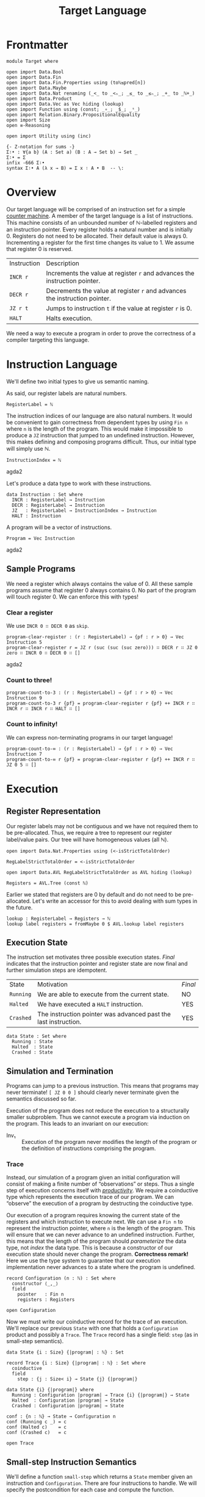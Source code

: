 #+TITLE: Target Language
#+STARTUP: showall
#+OPTIONS: ':t
#+LATEX_COMPILER: lualatex -shell-escape
#+LATEX_HEADER: \usepackage{parskip}

* Frontmatter

#+begin_src agda2
module Target where

open import Data.Bool
open import Data.Fin
open import Data.Fin.Properties using (toℕ≤pred[n])
open import Data.Maybe
open import Data.Nat renaming (_<_ to _<ₙ_; _≤_ to _≤ₙ_; _+_ to _ℕ+_)
open import Data.Product
open import Data.Vec as Vec hiding (lookup)
open import Function using (const; _∘_; _$_; _ˢ_)
open import Relation.Binary.PropositionalEquality
open import Size
open ≡-Reasoning

open import Utility using (inc)

{- Z-notation for sums -}
Σ∶• : ∀{a b} (A : Set a) (B : A → Set b) → Set _
Σ∶• = Σ
infix -666 Σ∶•
syntax Σ∶• A (λ x → B) = Σ x ∶ A • B  -- \:
#+end_src

* Overview

Our target language will be comprised of an instruction set for a simple [[https://en.wikipedia.org/wiki/Random-access_machine#Refresher:_The_counter-machine_model][counter machine]].
A member of the target language is a list of instructions.
This machine consists of an unbounded number of ℕ-labelled registers and an instruction pointer.
Every register holds a natural number and is initially 0.
Registers do not need to be allocated.
Their default value is always 0.
Incrementing a register for the first time changes its value to 1.
We assume that register 0 is reserved.

| Instruction | Description                                                                |
| ~INCR r~    | Increments the value at register ~r~ and advances the instruction pointer. |
| ~DECR r~    | Decrements the value at register ~r~ and advances the instruction pointer. |
| ~JZ r t~    | Jumps to instruction ~t~ if the value at register ~r~ is 0.                |
| ~HALT~      | Halts execution.                                                           |

We need a way to execute a program in order to prove the correctness of a compiler targeting this language.

* Instruction Language

We'll define two initial types to give us semantic naming.

As said, our register labels are natural numbers.

#+begin_src agda2
RegisterLabel = ℕ
#+end_src

The instruction indices of our language are also natural numbers.
It would be convenient to gain correctness from dependent types by using ~Fin n~ where ~n~ is the length of the program.
This would make it impossible to produce a ~JZ~ instruction that jumped to an undefined instruction.
However, this makes defining and composing programs difficult.
Thus, our initial type will simply use ℕ.

#+begin_src agda2
InstructionIndex = ℕ
#+end_src agda2

Let's produce a data type to work with these instructions.

#+begin_src agda2
data Instruction : Set where
  INCR : RegisterLabel → Instruction
  DECR : RegisterLabel → Instruction
  JZ   : RegisterLabel → InstructionIndex → Instruction
  HALT : Instruction
#+end_src

A program will be a vector of instructions.

#+begin_src agda2
Program = Vec Instruction
#+end_src agda2

** Sample Programs

We need a register which always contains the value of 0.
All these sample programs assume that register 0 always contains 0.
No part of the program will touch register 0.
We can enforce this with types!

*** Clear a register

We use ~INCR 0 ∷ DECR 0~ as ~skip~.

#+begin_src agda2
program-clear-register : (r : RegisterLabel) → {pf : r > 0} → Vec Instruction 5
program-clear-register r = JZ r (suc (suc (suc zero))) ∷ DECR r ∷ JZ 0 zero ∷ INCR 0 ∷ DECR 0 ∷ []
#+end_src agda2

*** Count to three!

#+begin_src agda2
program-count-to-3 : (r : RegisterLabel) → {pf : r > 0} → Vec Instruction 9
program-count-to-3 r {pf} = program-clear-register r {pf} ++ INCR r ∷ INCR r ∷ INCR r ∷ HALT ∷ []
#+end_src

*** Count to infinity!

We can express non-terminating programs in our target language!

#+begin_src agda2
program-count-to-∞ : (r : RegisterLabel) → {pf : r > 0} → Vec Instruction 7
program-count-to-∞ r {pf} = program-clear-register r {pf} ++ INCR r ∷ JZ 0 5 ∷ []
#+end_src

* Execution

** Register Representation

Our register labels may not be contiguous and we have not required them to be pre-allocated.
Thus, we require a tree to represent our register label/value pairs.
Our tree will have homogeneous values (all ℕ).

#+begin_src agda2
open import Data.Nat.Properties using (<-isStrictTotalOrder)

RegLabelStrictTotalOrder = <-isStrictTotalOrder

open import Data.AVL RegLabelStrictTotalOrder as AVL hiding (lookup)

Registers = AVL.Tree (const ℕ)
#+end_src

Earlier we stated that registers are 0 by default and do not need to be pre-allocated.
Let's write an accessor for this to avoid dealing with sum types in the future.

#+begin_src agda2
lookup : RegisterLabel → Registers → ℕ
lookup label registers = fromMaybe 0 $ AVL.lookup label registers
#+end_src

** Execution State

The instruction set motivates three possible execution states.
/Final/ indicates that the instruction pointer and register state are now final and further simulation steps are idempotent.

| State     | Motivation                                                      | /Final/ |
| ~Running~ | We are able to execute from the current state.                  | NO      |
| ~Halted~  | We have executed a ~HALT~ instruction.                          | YES     |
| ~Crashed~ | The instruction pointer was advanced past the last instruction. | YES     |

#+begin_src
data State : Set where
  Running : State
  Halted  : State
  Crashed : State
#+end_src

** Simulation and Termination

Programs can jump to a previous instruction.
This means that programs may never terminate!
~[ JZ 0 0 ]~ should clearly never terminate given the semantics discussed so far.

Execution of the program does not reduce the execution to a structurally smaller subproblem.
Thus we cannot execute a program via induction on the program.
This leads to an invariant on our execution:

+ Inv₁ :: Execution of the program never modifies the length of the program or the definition of instructions comprising the program.

*** Trace

Instead, our simulation of a program given an initial configuration will consist of making a finite number of "observations" or steps.
Thus a single step of execution concerns itself with [[https://agda.readthedocs.io/en/latest/language/coinduction.html][/productivity/]].
We require a coinductive type which represents the execution trace of our program.
We can "observe" the execution of a program by destructing the coinductive type.

Our execution of a program requires knowing the current state of the registers and which instruction to execute next.
We can use a ~Fin n~ to represent the instruction pointer, where ~n~ is the length of the program.
This will ensure that we can never advance to an undefined instruction.
Further, this means that the length of the program should /parameterize/ the data type, not /index/ the data type.
This is because a constructor of our execution state should never change the program.
**Correctness remark!** Here we use the type system to guarantee that our execution implementation never advances to a state where the program is undefined.

#+begin_src agda2
record Configuration (n : ℕ) : Set where
  constructor ⟨_,_⟩
  field
    pointer   : Fin n
    registers : Registers

open Configuration
#+end_src

Now we must write our coinductive record for the trace of an execution.
We'll replace our previous ~State~ with one that holds a ~Configuration~ product and possibly a ~Trace~.
The ~Trace~ record has a single field: ~step~ (as in small-step semantics).

#+begin_src agda2
data State {i : Size} {|program| : ℕ} : Set

record Trace {i : Size} {|program| : ℕ} : Set where
  coinductive
  field
    step : {j : Size< i} → State {j} {|program|}

data State {i} {|program|} where
  Running : Configuration |program| → Trace {i} {|program|} → State
  Halted  : Configuration |program| → State
  Crashed : Configuration |program| → State

conf : {n : ℕ} → State → Configuration n
conf (Running c _) = c
conf (Halted c)    = c
conf (Crashed c)   = c

open Trace
#+end_src

** Small-step Instruction Semantics

We'll define a function ~small-step~ which returns a ~State~ member given an instruction and ~Configuration~.
There are four instructions to handle.
We will specify the postcondition for each case and compute the function.

#+begin_src agda2
small-step
  : ∀ {i : Size} {|program| : ℕ}
  → Instruction → Program |program| → Configuration |program|
  → State {i} {|program|}
#+end_src

We will have the following variables:

| Variable    | Type            |
| ~∣program∣~ | ~ℕ~             |
| ~instr~     | ~Instruction~   |
| ~program~   | ~Program~       |
| ~c~         | ~Configuration~ |

We'll specify the expressions ~E.i~, ~E.d~, ~E.j~, and ~E.h~ for each of the cases of ~instr~.
There are invariants that hold before and after ~E~: ~Inv₁~, ~Inv₂~, and ~Inv₃~.

+ Inv₂ :: All configurations must point to a defined instruction.
    ~∀ |program| : ℕ, c : Configuration |program| • pointer c < |program|~
+ Inv₃ :: All programs are non-empty.
    This necessarily follows from Inv₂.
    ~∀ |program| : ℕ, c : Configuration |program| • 0 < |program|~

*** ~INCR~: ~E.i~

~INCR~ should increment the value at the given register label and then advance the instruction pointer.
We have one more variable from pattern matching the ~Instruction~: ~label : RegisterLabel~.

1. We must advance to a ~Crashed~ state to satisfy ~Inv₂~ if this is the last instruction in the program.
2. We should increment our instruction pointer and advance to a ~Running~ state if this is not the last instruction in the program.
3. The register at ~label~ should be incremented.
4. No other register should be modified.

#+begin_src
R₁ ≡ 1 + pointer c = |program| ⇒ is-crashed E.i
R₂ ≡ 1 + pointer c < |program| ⇒ is-running E.i ∧ pointer (conf E.i) = 1 + pointer c
R₃ ≡ lookup label (registers (conf E.i)) = 1 + lookup label (registers c)
R₄ ≡ ∀ i : ℕ ∣ i ∈ registers c ∧ i ≠ label •
         lookup label (registers (conf E.i)) = lookup label (registers c)
#+end_src

The antecedents of ~R₁~ and ~R₂~ do not form a complete proposition.
However, they are sufficient given Inv₂ (which Agda confirms for us trivially below).
Note that we do not need to accept Inv₂ as an argument because we get it from the type of ~Configuration~.

#+begin_src agda2
pf-R₁-R₂-completeness
  : (|program| : ℕ)
  → (c : Configuration |program|)
  → toℕ (suc (pointer c)) ≤ₙ |program|
pf-R₁-R₂-completeness |program| c = toℕ≤pred[n] (suc (pointer c))
#+end_src

*** ~DECR~: ~E.d~

~DECR~ should decrement the value at the given register label and then advance the instruction pointer.
The story here is identical to ~INCR~ with the exception of R₃.
Noting that with subtraction over ℕ: ~zero - 1 = zero~.

#+begin_src
R₁ ≡ 1 + pointer c = |program| ⇒ is-crashed E.d
R₂ ≡ 1 + pointer c < |program| ⇒ is-running E.d ∧ pointer (conf E.d) = 1 + pointer c
R₃ ≡ lookup label (registers (conf E.d)) = lookup label (registers c) - 1
R₄ ≡ ∀ i : ℕ ∣ i ∈ registers c ∧ i ≠ label •
         lookup label (registers (conf E.d)) = lookup label (registers c)
#+end_src

*** ~HALT~: ~E.h~

The ~HALT~ instruction halts execution.
This means that we cannot observe a "next" state of an execution --- there is no next state.
We need a ~State~ member.
We cannot use ~Running~ since it includes a ~Trace~ member which would let us observe another state.
We are left with only ~Crashed~ or ~Halted~.
~Crashed~ has special meaning to us.
We want our state to be ~Halted~.

1. We must advance to a ~Halted~ state.
2. We should not change the instruction pointer.
   We must satisfy Inv₂.
   The instruction pointer is already referring to a ~HALT~ instruction so we know it is well-defined.
3. We must not modify the contents of the registers.

#+begin_src
R₁   ≡ is-halted E.h
R₂,₃ ≡ conf E.h = c
#+end_src

*** ~small-step~ Implementation

#+begin_src agda2
modify-registers : RegisterLabel → (ℕ → ℕ) → Registers → Registers
modify-registers label f registers =
  AVL.insert label (f $ lookup label registers) registers

small
  : ∀ {i : Size} {|program| : ℕ}
  → Vec Instruction |program| → Configuration |program|
  → Trace {i} {|program|}
step (small program conf@(⟨ pointer , _ ⟩)) =
  small-step (Vec.lookup pointer program) program conf

small-step (INCR label) program c =
  maybe
    (λ ip → (Running ˢ (small program)) ⟨ ip , reg ⟩)
    (Crashed ⟨ pointer c , reg ⟩)
    (inc (pointer c))
  where
    reg : Registers
    reg = modify-registers label suc (registers c)
small-step (DECR label) program c =
  maybe
    (λ ip → (Running ˢ (small program)) ⟨ ip , reg ⟩)
    (Crashed ⟨ pointer c , reg ⟩)
    (inc (pointer c))
  where
    reg : Registers
    reg = modify-registers label Data.Nat.pred (registers c)
small-step (JZ x x₃) x₁ x₂ = {!!}
small-step HALT _ c = Halted c

_ : small-step (INCR 0) (INCR 0 ∷ []) ⟨ zero , empty ⟩ ≡ Crashed ⟨ zero , singleton zero 1 ⟩
_ = refl

f : {|prog| : ℕ} → State {∞} {|prog|} → State
f (Running _ s) = step s
f s = s

p : Program 2
p = INCR 0 ∷ INCR 0 ∷ []

_ : step (small p ⟨ zero , empty ⟩) ≡
      Running ⟨ suc zero , singleton zero 1 ⟩ (small p ⟨ suc zero , singleton zero 1 ⟩)
_ = refl

_ : f (step (small p ⟨ zero , empty ⟩)) ≡ Crashed ⟨ suc zero , singleton zero 2 ⟩
_ = refl
#+end_src

*** Proving Correctness

**** ~INCR~

#+begin_src agda2
pf-R₃-incr
  : (n : ℕ)
  → (ip : Fin n)
  → (program : Program n)
  → (label : RegisterLabel)
  → (pf : inc ip ≡ nothing)
  → lookup label (registers (conf (small-step (INCR label) program ⟨ ip , AVL.empty ⟩)))
      ≡ suc (lookup label (registers ⟨ ip , AVL.empty ⟩))
pf-R₃-incr n ip program label pf =
  begin
    lookup label (registers (conf (small-step (INCR label) program ⟨ ip , AVL.empty ⟩)))
  ≡⟨ {!!} ⟩
    suc (lookup label AVL.empty)
  ∎
#+end_src

#+begin_src agda2
is-crashed : {n : ℕ} → State {|program| = n} → Bool
is-crashed (Crashed _) = true
is-crashed _ = false

pf-R₁-incr
  : (n : ℕ)
  → (c : Configuration n)
  → (program : Program n)
  → (nonempty : n > 0)
  → (antecedent : toℕ (suc (pointer c)) ≡ n)
  → (label : RegisterLabel)
  → is-crashed (small-step (INCR label) program c) ≡ true
  --→ Σ c′ ∶ Configuration n • small-step (INCR label) program c ≡ Crashed c′
pf-R₁-incr (suc n) c program nonempty antecedent label = 
  begin
    is-crashed (small-step (INCR label) program c)
  ≡⟨ {!x!} ⟩
    is-crashed (Crashed ⟨ pointer c , modify-registers label suc (registers c) ⟩)
  ≡⟨ refl ⟩
    true
  ∎
  where
    x = inc (pointer c) ≡ nothing
#+end_src

**** ~HALT~

Agda trivially confirms all the postconditions for ~HALT~/~E.h~.

#+begin_src agda2
pf-requirements-halt
  : {n : ℕ}
  → {c : Configuration n}
  → {program : Program n}
  → small-step HALT program c ≡ Halted c
pf-requirements-halt = refl
#+end_src

